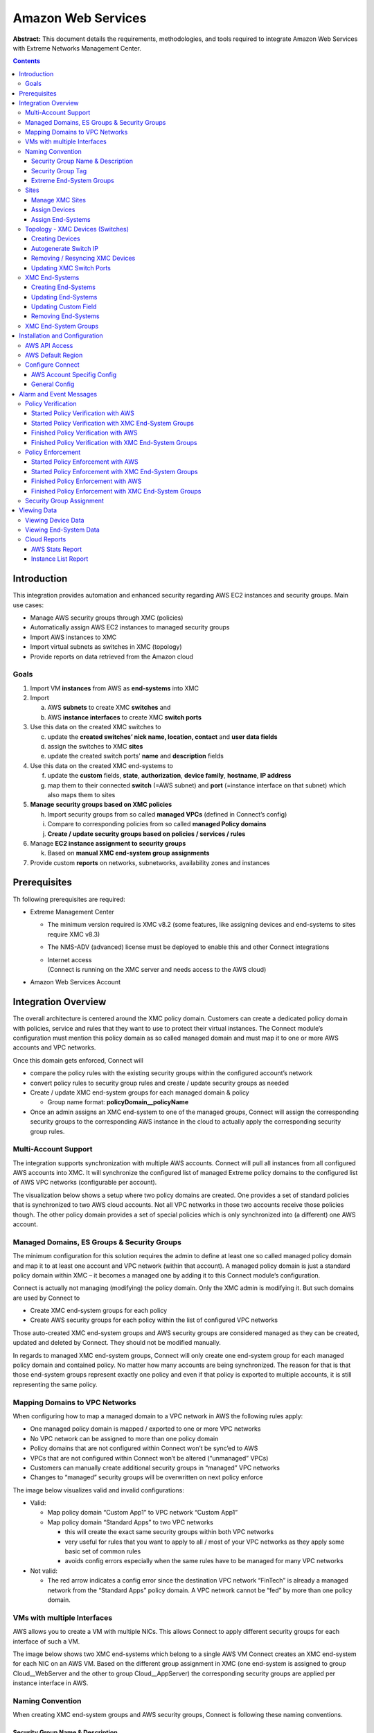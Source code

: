 ===================
Amazon Web Services
===================

**Abstract:** This document details the requirements, methodologies, and
tools required to integrate Amazon Web Services with Extreme Networks
Management Center.

.. contents:: Contents
   :depth: 3


Introduction
============

This integration provides automation and enhanced security regarding AWS
EC2 instances and security groups. Main use cases:

-  Manage AWS security groups through XMC (policies)

-  Automatically assign AWS EC2 instances to managed security groups

-  Import AWS instances to XMC

-  Import virtual subnets as switches in XMC (topology)

-  Provide reports on data retrieved from the Amazon cloud

Goals
-----

1. Import VM **instances** from AWS as **end-systems** into XMC

2. Import

   a. AWS **subnets** to create XMC **switches** and

   b. AWS **instance interfaces** to create XMC **switch ports**

3. Use this data on the created XMC switches to

   c. update the **created switches’ nick name, location, contact** and
      **user data fields**

   d. assign the switches to XMC **sites**

   e. update the created switch ports’ **name** and **description**
      fields

4. Use this data on the created XMC end-systems to

   f. update the **custom** fields, **state**, **authorization**,
      **device family**, **hostname**, **IP address**

   g. map them to their connected **switch** (=AWS subnet) and **port**
      (=instance interface on that subnet) which also maps them to sites

5. **Manage** **security groups based on XMC policies**

   h. Import security groups from so called **managed VPCs** (defined in Connect’s config)

   i. Compare to corresponding policies from so called **managed Policy
      domains**

   j. **Create / update security groups based on policies / services /
      rules**

6. Manage **EC2 instance assignment to security groups**

   k. Based on **manual XMC end-system group assignments**

7. Provide custom **reports** on networks, subnetworks, availability
   zones and instances

Prerequisites
=============

Th following prerequisites are required:

-  Extreme Management Center

   -  The minimum version required is XMC v8.2 (some features, like
      assigning devices and end-systems to sites require XMC v8.3)

   -  The NMS-ADV (advanced) license must be deployed to enable this and
      other Connect integrations

   -  | Internet access
      | (Connect is running on the XMC server and needs access to the
        AWS cloud)

-  Amazon Web Services Account

Integration Overview
====================

The overall architecture is centered around the XMC policy domain.
Customers can create a dedicated policy domain with policies, service
and rules that they want to use to protect their virtual instances. The
Connect module’s configuration must mention this policy domain as so
called managed domain and must map it to one or more AWS accounts and
VPC networks.

Once this domain gets enforced, Connect will

-  compare the policy rules with the existing security groups within
   the configured account’s network

-  convert policy rules to security group rules and create / update
   security groups as needed

-  Create / update XMC end-system groups for each managed domain &
   policy

   -  Group name format: **policyDomain__policyName**

-  Once an admin assigns an XMC end-system to one of the managed
   groups, Connect will assign the corresponding security groups to the
   corresponding AWS instance in the cloud to actually apply the
   corresponding security group rules.

|image0|

Multi-Account Support
---------------------

The integration supports synchronization with multiple AWS accounts.
Connect will pull all instances from all configured AWS accounts into
XMC. It will synchronize the configured list of managed Extreme policy
domains to the configured list of AWS VPC networks (configurable per
account).

The visualization below shows a setup where two policy domains are
created. One provides a set of standard policies that is synchronized to
two AWS cloud accounts. Not all VPC networks in those two accounts
receive those policies though. The other policy domain provides a set of
special policies which is only synchronized into (a different) one AWS
account.

|image1|

Managed Domains, ES Groups & Security Groups
--------------------------------------------


The minimum configuration for this solution requires the admin to define
at least one so called managed policy domain and map it to at least one
account and VPC network (within that account). A managed policy domain
is just a standard policy domain within XMC – it becomes a managed one
by adding it to this Connect module’s configuration.

Connect is actually not managing (modifying) the policy domain. Only
the XMC admin is modifying it. But such domains are used by Connect to

-  Create XMC end-system groups for each policy

-  Create AWS security groups for each policy within the list of
   configured VPC networks

Those auto-created XMC end-system groups and AWS security groups are
considered managed as they can be created, updated and deleted by
Connect. They should not be modified manually.

In regards to managed XMC end-system groups, Connect will only create
one end-system group for each managed policy domain and contained
policy. No matter how many accounts are being synchronized. The reason
for that is that those end-system groups represent exactly one policy
and even if that policy is exported to multiple accounts, it is still
representing the same policy.

|image2|

Mapping Domains to VPC Networks
-------------------------------


When configuring how to map a managed domain to a VPC network in AWS the
following rules apply:

-  One managed policy domain is mapped / exported to one or more VPC
   networks

-  No VPC network can be assigned to more than one policy domain

-  Policy domains that are not configured within Connect won’t be
   sync’ed to AWS

-  VPCs that are not configured within Connect won’t be altered
   (“unmanaged” VPCs)

-  Customers can manually create additional security groups in
   “managed” VPC networks

-  Changes to “managed” security groups will be overwritten on next
   policy enforce

The image below visualizes valid and invalid configurations:

-  Valid:

   -  Map policy domain “Custom App1” to VPC network “Custom App1”

   -  Map policy domain “Standard Apps” to two VPC networks

      -  this will create the exact same security groups within both
         VPC networks

      -  very useful for rules that you want to apply to all / most of
         your VPC networks as they apply some basic set of common
         rules

      -  avoids config errors especially when the same rules have to
         be managed for many VPC networks

-  Not valid:

   -  The red arrow indicates a config error since the destination VPC
      network “FinTech” is already a managed network from the “Standard
      Apps” policy domain. A VPC network cannot be “\ fed\ ” by more
      than one policy domain.

|image3|

VMs with multiple Interfaces
----------------------------


AWS allows you to create a VM with multiple NICs. This allows Connect to
apply different security groups for each interface of such a VM.

The image below shows two XMC end-systems which belong to a single AWS
VM Connect creates an XMC end-system for each NIC on an AWS VM. Based on
the different group assignment in XMC (one end-system is assigned to
group Cloud__WebServer and the other to group Cloud__AppServer) the
corresponding security groups are applied per instance interface in
AWS.

|image4|

Naming Convention
-----------------


When creating XMC end-system groups and AWS security groups, Connect is
following these naming conventions.

Security Group Name & Description
~~~~~~~~~~~~~~~~~~~~~~~~~~~~~~~~~

The name of each managed security group uses this syntax:
*extremePolicyDomain__extremePolicy*

Example:
*Hospital__Doctor*

AWS is not using the name of a security group as its unique identifier
so it is allowed to use the same names on different VPCs (Connect will
never create the same security group name within the same VPC). The
security group ID is its identifier and is auto-generated by AWS when a
new group is created.

Connect is also setting the description field of all managed groups.
The description is not used by Connect and is more meant to be useful
for admins to understand that those groups are managed by Connect and
should not be edited manually. Example:
Managed by Extreme Connect - Referenced Domain / Policy: Hospital /
Test

This visualization shows an example of a security group name and how
it is built based on the corresponding XMC policy.

|image5|



Security Group Tag
~~~~~~~~~~~~~~~~~~

Connect will add two tags to each managed security group it creates:

-  Name: this is just to indicate the name of the group and has no
   further use

-  ExtremePolicyId: this tag is a key identifier used by Connect. Each
   AWS security group that contains this tag is considered a managed
   group by Connect. Ensure not to delete or modify this tag manually.
   It encodes the policy domain and the policy name that it is based on
   (= that is refers to)

Example ExtremePolicyId tag:
*Hospital__Doctor*

This tag is eventually used by Connect to identify the correct
security group to be applied to an instance.

This visualization shows an example of the security group tags and how
they are built based on the corresponding XMC policy.

|image6|

Extreme End-System Groups
~~~~~~~~~~~~~~~~~~~~~~~~~

Each managed Extreme end-system group’s name will use this syntax:
*extremePolicyDomain----extremePolicy*

Example:
*Hospital__Patient*

These end-system groups represent a specific policy you want to apply
to a cloud-based instance (which is represented by an end-system in
XMC). The description field lists the accounts and VPC networks that
this end-system group is used for. Example:

*Managed by Connect for AWS accounts and VPCs: VPCs for account id
snappy-bucksaw-168120: [datalab-network], VPCs for account id
analytics-research-199618: [kurt-vpc-1, kurt-vpc-2]*

This example also shows that it is a valid configuration to
synchronize one policy domain into multiple AWS accounts and even
multiple VPC networks within a single account.

|image7|

Sites
-----

Manage XMC Sites
~~~~~~~~~~~~~~~~

Once enabled, this integration will automatically create the site
location

**/World/Cloud**

This site node will contain all devices that are retrieved from any
cloud provider (AWS, Azure and GCP). Beneath the main node, the node
that will hold all AWS related devices is created automatically

**/World/Cloud/AWS**

This is how it looks like in the UI if all three Cloud integration
have been enabled:

|image8|

Assign Devices
~~~~~~~~~~~~~~

When the user clicks on the /World/Cloud/AWS list item the list of all
retrieved AWS regions will be displayed as sub-sites and the list of all
devices will automatically be filtered for those coming from AWS. Each
device will show the site it belongs to:

|image9|

Assign End-Systems
~~~~~~~~~~~~~~~~~~

Since the end-systems are assigned to a switch and that switch belongs
to a site, end-systems automatically are assigned to the corresponding
sites as well ( the AWS region they run in).

|image10|

Topology - XMC Devices (Switches)
---------------------------------

Connect will create one device (switch) in XMC for each subnet found in
AWS (from all configured accounts). Connect will then create one switch
port for each instance interfaces that is connected to an AWS subnet.
Those switches and ports will then be used to virtually “connect” the
end-systems (instances) and thus provide a sense of “location” for each
AWS instance.

Creating Devices
~~~~~~~~~~~~~~~~

The screenshot below shows a section of XMC devices that have been
created based on AWS subnets and some of the corresponding AWS subnets.

|image11|

Before trying to create switches, Connect pulls the current list of
switches from XMC and tries to parse data from their **nick name,
location, contact and user data** fields. Data encoded here:

-  Nick name:

   -  if the subnet has a “Name” tag defined in AWS, that is what will
      be used.

   -  If not, the AWS subnet id is used

-  Site: the XMC site location of the device region of the subnet

-  Location: Zone name of the subnet

-  Contact: Account name id (that this subnet is pulled from)

-  | User Data 1: always shows cp=aws
   | ( reference that this device originates from AWS)

-  User Data 2: AWS VPC id

-  User Data 3: AWS subnet id

**These fields should never be modified manually!**

After creating the switch, Connect will create a switch port for each
instance interface that is connect to this subnet.

|image12|

Connect will encode data within the following switch port fields:

-  Name:

   -  MAC address of the instance interface

-  Description:

   -  Instance name

   -  instance id

**These fields should never be modified manually!**

Autogenerate Switch IP
~~~~~~~~~~~~~~~~~~~~~~

The IP addresses are automatically generated based off of the CIDR range
provided by AWS for each subnet. Since AWS allows you to have the same
subnet (with the same CIDR range) in multiple regions, the switch IP is
auto-incremented starting at the first IP within the given CIDR range.

The auto-generated switch IP addresses are not relevant (they are not
accessible and cannot be used by XMC to talk to any AWS switch) but need
to be provided to XMC.

Removing / Resyncing XMC Devices
~~~~~~~~~~~~~~~~~~~~~~~~~~~~~~~~

If a subnet in AWS gets deleted, the corresponding XMC switch will be
deleted as well.

If an XMC device that corresponds to a (still existing) AWS subnet get
deleted (for example: by accident through the admin) Connect will
re-create this switch.

Updating XMC Switch Ports
~~~~~~~~~~~~~~~~~~~~~~~~~

If a new instance interface is connected to a subnet in AWS, the
corresponding XMC switch will get a new switch port. And if an existing
instance interface is removed from a subnet in AWS, the corresponding
switch port in XMC is removed.

XMC End-Systems
---------------

Creating End-Systems
~~~~~~~~~~~~~~~~~~~~

This integration will create an end-system entry in XMC for each AWS
instance’s network interface.

The following list shows the attributes mapping from AWS instances to
XMC end-systems

-  XMC end-system hostname and IP address:

   -  AWS intance’s NIC’s "association" attribute: use Public DNS and IP if provided

-  XMC end-system device family:

   -  AWS instance type

-  XMC end-system state:

   -  AWS state. If it is *RUNNING* Connect maps it to *ACCEPT*. For everything else: *DISCONNECTED*

-  XMC end-system switch IP:

   -  AWS subnet

-  XMC end-system switch port:

   -  AWS instance interface. Also shows zone and interface MAC


All end-systems will be shown in XMC as discovered through
“Auto-Tracking”. By assigning end-systems to the corresponding switches,
they will also be assigned to the corresponding site.

Updating End-Systems
~~~~~~~~~~~~~~~~~~~~

The Connect module holds a cache of already synchronized end-systems in
order to avoid having to recreate all end-systems during each poll
interval. So if an AWS instance is already on that cache, tests will be
executed on the following end-system properties before an update message
is sent to the XMC API:

-  IP address (network interface IP – preferred: public IP)

-  Hostname (network interface DNS name – preferred: public DNS name)

-  Switch IP (if the feature to sync AWS subnets to XMC devices is
   enabled)

-  State

-  Authorization

In case any one of these tests show that an update is required, Connect
will update the corresponding end-system in XMC.

Updating Custom Field
~~~~~~~~~~~~~~~~~~~~~

The Connect module is updating two custom fields for each
end-system/instance imported from AWS:

1. One custom field contains general data about the corresponding
   instance. The content and syntax of this custom field can be modified
   through a configuration option **but modifying it will most likely
   make the reports unavailable**. The following data / variables are
   available:

   a. | Available variables from an instance (which the interface
        belongs to):
      | *instanceId, instanceState, instanceType, instanceName, tags*

   b. | Available variables from the instance interface:
      | *mac, interfaceId, interfaceStatus, vpcId, subnetId, subnetName,
        publicIpAddress, privateIpAddress, ipAddress, publicDnsName,
        privateDnsName, description, securityGroups*

..

   | The default config for this parameter is:
   | *iName=#instanceName#;iStatus=#instanceState#;nwIfNetwork=#vpcId#;nwIfSubnet=#subnetName#;iZone=#availabilityZone#;nwIfIp=#ipAddress#;iType=#instanceType#*

2. | Another custom field contains data that is used to identify the AWS
     instance, its interface and the account name belongs to. **Do not
     manually modify the content of this custom field!** Example
     content:
   | *cp=aws;iId=i-0b4845152d087a585;nwIfId=eni-216dc071;accName=MainAccount;vpc=vpc-f2ad7195*

That data can be used to search and filter for end-systems.

Removing End-Systems
~~~~~~~~~~~~~~~~~~~~

This section describes the mechanisms available to handle end-systems
that have been removed/deleted/aged from AWS and thus don’t appear in
the result list retrieved via the AWS API.

The following actions can be taken (all configurable):

-  Move deleted end-system to “deletion” group: admins can configured a
   so called “deletion” group on the Connect module. Once an already
   synchronized instance has been deleted from AWS, its corresponding
   MAC address will be deleted from any end-system group in EAC and
   added to this end-system group. Administrators could use this group
   to track which end-systems are now “outdated” according to AWS.

-  Delete end-systems from XMC: delete the end-system using its MAC.
   This won’t remove any group memberships but will delete the
   end-system from XMC / NAC

XMC End-System Groups
---------------------

Connect uses XMC end-system groups (MAC-based) for two purposes:

1. A catch-all group can be configured to put all instance MACs into a
   single end-system group for awareness – admins can use this group for
   easy search, grouping and filtering

2. For each managed policy (from all managed domains), Connect creates
   an end-system group. When an end-system MAC gets added to such an
   end-system group the corresponding AWS instance will get assigned to
   the corresponding security group. That way, pushing XMC end-systems
   to groups will enforce security groups in AWS.

|image13|

If those end-systems get added to MAC groups that are not managed by
Connect, no change to the corresponding instances’ security group
assignment will be performed.

If you configure a valid (existing) MAC-based end-system group for this
feature ("*Default endsystem group for all instances*") be aware that,

-  if you manually delete entries from this group **and**

-  you have the feature "*Assign AWS security groups based on xmc
   end-system groups*" enabled **and**

-  you have the feature "*Overwrite manual security groupassignment*"
   enabled

Connect will **remove any previously, manually configured security group
assignment** from the corresponding AWS instance which might lead to
**communication issues** with that instance. Connect will only keep
automatically assigned security groups on that instance and if the
corresponding end-system has only been in that default catch-all group
and now is not member of any group, Connect will remove all security
group assignments from that instance (apart from the default security
group from its VPC) which might impact its connectivity.

Installation and Configuration
==============================

First confirm that Extreme Management Center (XMC) is installed.

AWS API Access
--------------

To retrieve any data from this API, the following parameters are
required:

-  Access key id

-  Access key secret

-  Default region

You can generate the access key and secret access key by following these
directions:

http://docs.aws.amazon.com/IAM/latest/UserGuide/ManagingCredentials.html#Using_CreateAccessKey

Ensure that the user you base this API access key off of has sufficient
permissions to use the API, manage security groups, managed security
groups assigned to instances and pull data on security groups,
instances, zones, subnets and managed security groups.

Here is a short abstract from the AWS documentation on how to create an
access key and secret:

**To create, modify, or delete a user's access keys (console)**

1. Sign in to the AWS Management Console and open the IAM console
   at \ https://console.aws.amazon.com/iam/.

2. In the navigation pane, choose \ **Users**.

3. Choose the name of the preferred user, and then choose
   the \ **Security credentials** tab.

4. If needed, expand the \ **Access keys** section and do any of the
   following:

   -  To create an access key, choose \ **Create access key**. Then
      choose \ **Download .csv file** to save the access key ID and
      secret access key to a CSV file on your computer. Store the file
      in a secure location. You will not have access to the secret
      access key again after this dialog box closes. After you have
      downloaded the CSV file, choose \ **Close**.

   -  To disable an active access key, choose \ **Make inactive**.

   -  To reenable an inactive access key, choose \ **Make active**.

   -  To delete an access key, choose its \ **X** button at the far
      right of the row. Then choose \ **Delete** to confirm.

AWS Default Region
------------------

The default region is required for some API calls (that are not region
specific) and is set to “us-east-1” by default.

All available regions:
https://docs.aws.amazon.com/AWSEC2/latest/UserGuide/using-regions-availability-zones.html

|cid:image001.png@01D3D574.45E7D420|

Configure Connect
-----------------

Configuration can be done both from the XMC tab “Connect” and the config
file itself.

Customers should not have to use the config file but it is mentioned
just for documentation purposes. On an XMC v8.1 server it is located at
*/usr/local/Extreme_Networks/NetSight/wildfly/standalone/configuration/connect*
*/AwsHandler.xml*

Customers will use the XMC web UI for configuration.

AWS Account Specifig Config
~~~~~~~~~~~~~~~~~~~~~~~~~~~

The first tab within the “Amazon Web Services” Connect module config
section allows admins to configure AWS account specific information:

-  | Account Name:
   | this is a freely configurable name for each AWS account you want to
     synchronize to. The name is simply for the customer to be able to
     know which instances belong to which account. It is not part of the
     AWS API authorization.

-  | Access Key ID:
   | Used to authenticate and authorize Connect against the AWS API (see
     chapter above to create a key)

-  | Access Key Secret:
   | Used to authenticate and authorize Connect against the AWS API (see
     chapter above to create a key secret)

-  | Managed Domains and VPCs:
   | List of managed policy domains and their corresponding managed
     VPCs. Only policy domains configured here will be used to export
     policies to AWS. One policy domain can be mapped to one or more
     VPCs. No VPC can be assigned to more than one policy domain. The
     managed domains and VPCs must be given in the following format:
     domainName:vpcId1,vpcId2;domainName2:vpcId5,vpcId7. Example:
     Hospital:vpc-d8c5ada1

-  | Default Region:
   | Used when creating new security groups. The AWS API requires to set a
     default region on this operation. Default value: us-east-1

     All available regions: us-gov-west-1, us-east-1, us-east-2, us-west-1,
     us-west-2, eu-west-1, eu-west-2, eu-west-3, eu-central-1, ap-south-1,
     ap-southeast-1, ap-southeast-2, ap-northeast-1, ap-northeast-2,
     sa-east-1, cn-north-1, cn-northwest-1, ca-central-1

-  | Regions to ignore:
   | Semicolon separated list of region names that should be ignored when
     retrieving any data from AWS. Tests have shown that some regions seem to
     have special authorization and usually (for most enterprise customers)
     produce errors when trying to query them (China, government). If empty,
     Connect will try to retrieve data from all regions.

     All available regions: us-gov-west-1, us-east-1, us-east-2, us-west-1,
     us-west-2, eu-west-1, eu-west-2, eu-west-3, eu-central-1, ap-south-1,
     ap-southeast-1, ap-southeast-2, ap-northeast-1, ap-northeast-2,
     sa-east-1, cn-north-1, cn-northwest-1, ca-central-1

     Example (and default value): *us-gov-west-1;cn-north-1;cn-northwest-1*

|image15|

General Config
~~~~~~~~~~~~~~

The second tab within the Connect “Amazon Web Services” module
configuration section is called “Configuration” and provides more
options. Most of them are similar to all other modules and thus won’t be
discussed in detail within this document. Some important options are:

-  | Custom field to use for identification data:
   | The number of the custom data field for each end-system to store
     the identification data to. This data is used to identify the
     corresponding AWS instance, network interface and account name. It
     also encodes the type of cloud provider used to pull this data from
     (in this case: aws). Format example:
     cp=aws;iId=4253868206409840076;nwIfFp=u7wnZ-pBoYg=;accN=analytics-research-199618

     This value must not be the same as the configured value for "Custom
     field to use"!

-  | HTTP client socket timeout in milliseconds:
   | HTTP socket timeout in milliseconds for all HTTP connections to the
     AWS API. Defines how much time is allowed for the socket towards
     the AWS API to be unresponsive. Default: 50000 (=50 seconds)

-  | HTTP client connection timeout in milliseconds:
   | HTTP connection timeout in milliseconds for all HTTP connections to
     the AWS API. Defines how much time is allowed for Connect to open
     up a socket to the AWS API. Default: 10000 (=10 seconds)

-  | Sync Policies with AWS Security Groups:
   | When set to true, Connect will synchronize (export) the policies from
     all ‘managed’ policy domains to AWS security groups. It will create one
     security group for each policy from each ‘managed’ XMC policy domain.

-  | Sync Policies with XMC end-system groups:
   | When set to true, Connect will synchronize the policies from all
     *managed* policy domains to XMC end-system groups. It will create one
     end-system group for each policy from each *managed* XMC policy domain.

-  | Assign AWS security groups based on XMC end-system groups:
   | When set to true will assign EC2 instances interfaces to AWS security
     groups based on the end-system groups that the corresponding end-system
     is assigned to in XMC/EAC. The mapping between EC2 instance interface
     and XMC end-system is based on the MAC address

-  | Overwrite XMC end-systems' Device Family with instance machine type:
   | If enabled, uses the instance type from AWS to overwrite the device
     family field for imported end-systems in XMC.

-  | Create switches in XMC for AWS Subnetworks:
   | If enabled, imports all subnets from AWS and tries to create one
     managed device (switch) per subnet in XMC.

-  | Delete end-systems from XMC that have been deleted from AWS:
   | If enabled, deletes the corresponding end-system from XMC if a AWS
     instance has been deleted. This actually deletes the end-system
     entry from NAC's end-system list - not only the MAC address from
     any group!

-  | End-system group for deleted AWS instances:
   | If an instance or any of its network interfaces get deleted in AWS
     their corresponding end-systems will be pushed to this end-system
     group

-  | Remove end-systems from other groups on decommission:
   | Enable this to remove a device from all other groups when it is
     moved to the decommission group

-  | Regularly auto-enforce policies to AWS:
   | When enabled, Connect automatically verify whether the "managed" policy
     domains are correctly synchronized to the configured VPCs. This will
     ensure that your policy configuration is kept consistent with your
     security groups within AWS even is someone manually changes those
     "managed" security groups in AWS

-  | Regularly auto-enforce:
   | When enabled, Connect automatically verify whether the "managed" policy
     domains are correctly synchronized to the configured VPCs. This will
     ensure that your policy configuration is kept consistent with your
     security groups within AWS even is someone manually changes those
     "managed" security groups in AWS

Alarm and Event Messages
========================

This chapter lists all customer visible event messages within XMC’s
“Alarms & Events” tabs. This Connect module doesn’t generate any alarms
but only events. If you want to elevate some of those events to alarms
and trigger additional actions, please use the *Alarm Configuration*
feature within XMC.

Policy Verification
-------------------

There are four types of events generated when Connect verifies policy
domains with AWS security groups and XMC end-system groups.

Started Policy Verification with AWS
~~~~~~~~~~~~~~~~~~~~~~~~~~~~~~~~~~~~

This event is triggered when the verification process is kicked off.
This can occur manually through a domain verify or domain enforce (the
verification is done automatically prior to enforcing) or automatically
on each module poll cycle (when feature Regularly auto-enforce policies
to AWS is enabled).

|image16|

Started Policy Verification with XMC End-System Groups
~~~~~~~~~~~~~~~~~~~~~~~~~~~~~~~~~~~~~~~~~~~~~~~~~~~~~~

This event is triggered when the verification process is kicked off.
This can occur manually through a domain verify or domain enforce (the
verification is done automatically prior to enforcing) or automatically
on each module poll cycle (when feature Regularly auto-enforce policies
to XMC End-System Groups is enabled).

Example:

|image17|

Finished Policy Verification with AWS
~~~~~~~~~~~~~~~~~~~~~~~~~~~~~~~~~~~~~

This event is triggered when the verification process is finished. It
will show the results of the verification.

Example 1: no change required:

|image18|

Example 2: A new policy (containing two rules) has been created on XMC
but has not yet been sync’ed to AWS. This policy is missing in the
configured managed AWS VPC network:

|image19|

Finished Policy Verification with XMC End-System Groups
~~~~~~~~~~~~~~~~~~~~~~~~~~~~~~~~~~~~~~~~~~~~~~~~~~~~~~~

This event is triggered when the verification process is finished. It
will show the results of the verification.

Example 1: no change required:

|image20|

Example 2: A new policy has been created on XMC but has not yet been
sync’ed to an XMC end-system group:

|image21|

Policy Enforcement
------------------

There are four types of events generated when Connect enforces policy
domains with AWS security groups and XMC end-system groups.

Started Policy Enforcement with AWS
~~~~~~~~~~~~~~~~~~~~~~~~~~~~~~~~~~~

This event is triggered when the enforcement process is kicked off. This
can occur manually through a domain enforce or automatically on each
module poll cycle (when feature Regularly auto-enforce policies to AWS
is enabled).

Example:

|image22|

Started Policy Enforcement with XMC End-System Groups
~~~~~~~~~~~~~~~~~~~~~~~~~~~~~~~~~~~~~~~~~~~~~~~~~~~~~

This event is triggered when the enforcement process is kicked off. This
can occur manually through a domain enforce or automatically on each
module poll cycle (when feature Regularly auto-enforce policies to XMC
End-System Groups is enabled).

Example:

|image23|

Finished Policy Enforcement with AWS
~~~~~~~~~~~~~~~~~~~~~~~~~~~~~~~~~~~~

This event is triggered when the enforcement process is finished. It
will show the results of the verification.

Example 1: no change required:

|image24|

Example 2: A new policy (containing two rules) has been created on XMC
Connect created 1 new security group within AWS:

|image25|

Finished Policy Enforcement with XMC End-System Groups
~~~~~~~~~~~~~~~~~~~~~~~~~~~~~~~~~~~~~~~~~~~~~~~~~~~~~~

This event is triggered when the enforcement process is finished. It
will show the results of the verification.

Example: A new policy has been created on XMC and has been enforced to
an XMC end-system group. The name of that new end-system group is
provided within the event text:

|image26|

Security Group Assignment
-------------------------

Whenever an XMC end-system that corresponds to an AWS instance is
assigned to / removed from a managed XMC end-system group then the
corresponding instance get its assigned security groups updated (to
enforce the corresponding policy). To reflect that action, the following
event is being logged:

|image27|

Viewing Data
============

This section provides information on where to find the data imported
from AWS within XMC.

Viewing Device Data
-------------------

The devices that are automatically created for each AWS subnet will
contain the following data:

|image28|

-  Name: if the subnet has a “Name” tag defined in AWS, that is what
   will be used. If not, the AWS subnet id is used

-  Site: the XMC site location of the device region of the subnet

-  IP address: auto-generated IP that is NOT the real IP of that subnet!

-  Device Type: always shows AWS-Subnet

-  Family: always shows Cloud Service Platform

-  Location: zone that the subnet runs in

-  Contact: user configured name of the AWS account which holds this
   subnet

-  | User Data 1: always shows cp=aws
   | ( reference that this device originates from AWS)

-  User Data 2: AWS VPC id

-  User Data 3: AWS subnet id

-  Network OS: always shows Connect

You can easily filter the list of devices per region by sorting the list
of devices by “Sites” and then clicking on the region name you want to
filter for:

|image29|

| Another way to simply filter for all devices generated based on AWS
  subnets is by filtering the list of devices “by Device Type” and then
  going to
| Cloud Service Platfrom AWS-Subnet

|image30|

Viewing End-System Data
-----------------------

Within the end-system table you should see data on all end-systems that
are based on imported AWS instances (from the configured accounts)
within the two configured custom fields. In this example screenshots the
default custom1 is used for general instance data and custom2 for
identifying AWS data.

|image31|

|image32|

You will also be able to see the current status, IP address, site,
hostname (public or private DNS name), device family (machine type),
switch IP, switch nick name (AWS subnet) and port (zone & MAC of
instance interface) within the standard table columns. The
“Authentication Type” will always be set to “Auto-Tracking” to indicate
the source of this data.

|image33|

Cloud Reports
-------------

Introduced with XMC v8.2, the AWS cloud report is part of the new
“Multi-Cloud” dashboard within XMC’s “Network” area.

AWS Stats Report
~~~~~~~~~~~~~~~~

The AWS specific Cloud Reports shows:

-  Statistics

-  Instance Distribution by AWS Account

-  Distribution of VMs per machine type (top 10)

-  Distribution of VMs per zone (top 10)

-  Distribution of VM interfaces per subnets (top 10)

|image34|

Instance List Report
~~~~~~~~~~~~~~~~~~~~

The report shows the list of all AWS instances with some details on each
VM:

|image35|


Published: May 2019

| Extreme Networks, Inc.
| 145 Rio Robles
| San Jose, California 95134
| Phone / +1 408.579.2800
| Toll-free / +1 888.257.3000

`www.extremenetworks.com <http://www.extremenetworks.com>`__

© 2012–2014 Extreme Networks, Inc. All Rights Reserved.

AccessAdapt, Alpine, Altitude, BlackDiamond, Direct Attach, EPICenter,
ExtremeWorks Essentials, Ethernet Everywhere, Extreme Enabled, Extreme
Ethernet Everywhere, Extreme Networks, Extreme Standby Router Protocol,
Extreme Turbodrive, Extreme Velocity, ExtremeWare, ExtremeWorks,
ExtremeXOS, Go Purple Extreme Solution, ExtremeXOS ScreenPlay, ReachNXT,
Ridgeline, Sentriant, ServiceWatch, Summit, SummitStack, Triumph,
Unified Access Architecture, Unified Access RF Manager, UniStack, XNV,
the Extreme Networks logo, the Alpinelogo, the BlackDiamond logo, the
Extreme Turbodrive logo, the Summit logos, and the Powered by ExtremeXOS
logo are trademarks or registered trademarks of Extreme Networks, Inc.
or its subsidiaries in the United States and/or other countries.

sFlow is the property of InMon Corporation.

Specifications are subject to change without notice.

All other registered trademarks, trademarks, and service marks are
property of their respective owners.

For additional information on Extreme Networks trademarks, see
`www.extremenetworks.com/company/legal/trademarks <http://www.extremenetworks.com/company/legal/trademarks>`__.



.. |image0| image:: media/image1.png
   :width: 6.5in
   :height: 2.94028in
.. |image1| image:: media/image2.png
   :width: 6.5in
   :height: 3.31528in
.. |image2| image:: media/image3.png
   :width: 4.6913in
   :height: 3.92897in
.. |image3| image:: media/image4.png
   :width: 6.5in
   :height: 4.64514in
.. |image4| image:: media/image5.png
   :width: 6.54644in
   :height: 3.15444in
.. |image5| image:: media/image6.png
   :width: 6.5in
   :height: 3.00972in
.. |image6| image:: media/image7.png
   :width: 6.5in
   :height: 2.94514in
.. |image7| image:: media/image8.png
   :width: 6.5in
   :height: 2.81458in
.. |image8| image:: media/image9.png
   :width: 3.70833in
   :height: 2.52083in
.. |image9| image:: media/image10.png
   :width: 5.80435in
   :height: 4.5393in
.. |image10| image:: media/image11.png
   :width: 6.5in
   :height: 1.46875in
.. |image11| image:: media/image12.png
   :width: 6.22024in
   :height: 2.74026in
.. |image12| image:: media/image13.png
   :width: 6.32373in
   :height: 2.28483in
.. |image13| image:: media/image14.png
   :width: 6.5in
   :height: 3.50347in
.. |cid:image001.png@01D3D574.45E7D420| image:: media/image15.png
   :width: 2.74153in
   :height: 4.64348in
.. |image15| image:: media/image16.png
   :width: 6.5in
   :height: 0.94306in
.. |image16| image:: media/image17.png
   :width: 6.5in
   :height: 1.06111in
.. |image17| image:: media/image18.png
   :width: 6.5in
   :height: 0.875in
.. |image18| image:: media/image19.png
   :width: 6.5in
   :height: 0.71597in
.. |image19| image:: media/image20.png
   :width: 6.5in
   :height: 1.05208in
.. |image20| image:: media/image21.png
   :width: 5.09375in
   :height: 0.3125in
.. |image21| image:: media/image22.png
   :width: 6.5in
   :height: 0.72569in
.. |image22| image:: media/image23.png
   :width: 6.5in
   :height: 0.80069in
.. |image23| image:: media/image24.png
   :width: 6.5in
   :height: 0.76458in
.. |image24| image:: media/image25.png
   :width: 6.5in
   :height: 0.63264in
.. |image25| image:: media/image26.png
   :width: 6.5in
   :height: 0.93542in
.. |image26| image:: media/image27.png
   :width: 6.5in
   :height: 0.66528in
.. |image27| image:: media/image28.png
   :width: 6.5in
   :height: 0.84167in
.. |image28| image:: media/image29.png
   :width: 6.5in
   :height: 2.22569in
.. |image29| image:: media/image30.png
   :width: 6.5in
   :height: 1.98194in
.. |image30| image:: media/image31.png
   :width: 6.5in
   :height: 2.06667in
.. |image31| image:: media/image32.png
   :width: 6.27014in
   :height: 1.72917in
.. |image32| image:: media/image33.png
   :width: 6.38542in
   :height: 1.32292in
.. |image33| image:: media/image34.png
   :width: 6.27014in
   :height: 2.63335in
.. |image34| image:: media/image35.png
   :width: 6.5in
   :height: 4.625in
.. |image35| image:: media/image36.png
   :width: 6.5in
   :height: 1.19375in
